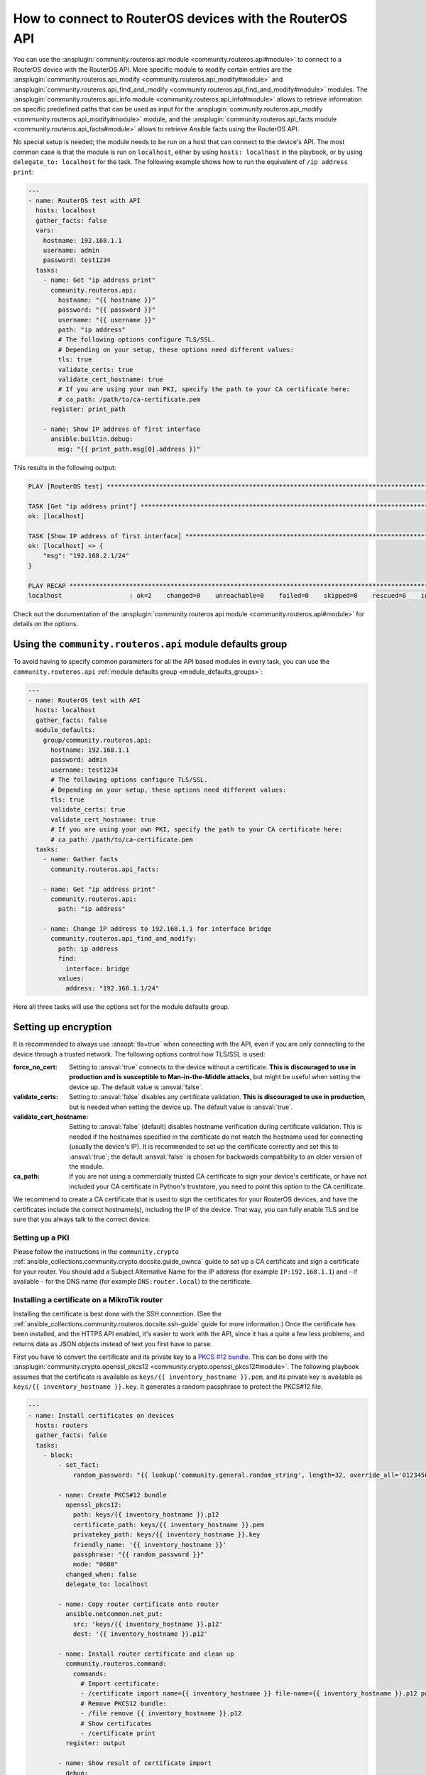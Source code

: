 ..
  Copyright (c) Ansible Project
  GNU General Public License v3.0+ (see LICENSES/GPL-3.0-or-later.txt or https://www.gnu.org/licenses/gpl-3.0.txt)
  SPDX-License-Identifier: GPL-3.0-or-later

.. _ansible_collections.community.routeros.docsite.api-guide:

How to connect to RouterOS devices with the RouterOS API
========================================================

You can use the :ansplugin:`community.routeros.api module <community.routeros.api#module>` to connect to a RouterOS device with the RouterOS API. More specific module to modify certain entries are the :ansplugin:`community.routeros.api_modify <community.routeros.api_modify#module>` and :ansplugin:`community.routeros.api_find_and_modify <community.routeros.api_find_and_modify#module>` modules. The :ansplugin:`community.routeros.api_info module <community.routeros.api_info#module>` allows to retrieve information on specific predefined paths that can be used as input for the :ansplugin:`community.routeros.api_modify <community.routeros.api_modify#module>` module, and the :ansplugin:`community.routeros.api_facts module <community.routeros.api_facts#module>` allows to retrieve Ansible facts using the RouterOS API.

No special setup is needed; the module needs to be run on a host that can connect to the device's API. The most common case is that the module is run on ``localhost``, either by using ``hosts: localhost`` in the playbook, or by using ``delegate_to: localhost`` for the task. The following example shows how to run the equivalent of ``/ip address print``:

.. code-block:: yaml+jinja

    ---
    - name: RouterOS test with API
      hosts: localhost
      gather_facts: false
      vars:
        hostname: 192.168.1.1
        username: admin
        password: test1234
      tasks:
        - name: Get "ip address print"
          community.routeros.api:
            hostname: "{{ hostname }}"
            password: "{{ password }}"
            username: "{{ username }}"
            path: "ip address"
            # The following options configure TLS/SSL.
            # Depending on your setup, these options need different values:
            tls: true
            validate_certs: true
            validate_cert_hostname: true
            # If you are using your own PKI, specify the path to your CA certificate here:
            # ca_path: /path/to/ca-certificate.pem
          register: print_path

        - name: Show IP address of first interface
          ansible.builtin.debug:
            msg: "{{ print_path.msg[0].address }}"

This results in the following output:

.. code-block:: ansible-output

    PLAY [RouterOS test] *********************************************************************************************

    TASK [Get "ip address print"] ************************************************************************************
    ok: [localhost]

    TASK [Show IP address of first interface] ************************************************************************
    ok: [localhost] => {
        "msg": "192.168.2.1/24"
    }

    PLAY RECAP *******************************************************************************************************
    localhost                  : ok=2    changed=0    unreachable=0    failed=0    skipped=0    rescued=0    ignored=0

Check out the documentation of the :ansplugin:`community.routeros.api module <community.routeros.api#module>` for details on the options.

Using the ``community.routeros.api`` module defaults group
----------------------------------------------------------

To avoid having to specify common parameters for all the API based modules in every task, you can use the ``community.routeros.api`` :ref:`module defaults group <module_defaults_groups>`:

.. code-block:: yaml+jinja

    ---
    - name: RouterOS test with API
      hosts: localhost
      gather_facts: false
      module_defaults:
        group/community.routeros.api:
          hostname: 192.168.1.1
          password: admin
          username: test1234
          # The following options configure TLS/SSL.
          # Depending on your setup, these options need different values:
          tls: true
          validate_certs: true
          validate_cert_hostname: true
          # If you are using your own PKI, specify the path to your CA certificate here:
          # ca_path: /path/to/ca-certificate.pem
      tasks:
        - name: Gather facts
          community.routeros.api_facts:

        - name: Get "ip address print"
          community.routeros.api:
            path: "ip address"

        - name: Change IP address to 192.168.1.1 for interface bridge
          community.routeros.api_find_and_modify:
            path: ip address
            find:
              interface: bridge
            values:
              address: "192.168.1.1/24"

Here all three tasks will use the options set for the module defaults group.

Setting up encryption
---------------------

It is recommended to always use :ansopt:`tls=true` when connecting with the API, even if you are only connecting to the device through a trusted network. The following options control how TLS/SSL is used:

:force_no_cert: Setting to :ansval:`true` connects to the device without a certificate. **This is discouraged to use in production and is susceptible to Man-in-the-Middle attacks**, but might be useful when setting the device up. The default value is :ansval:`false`.
:validate_certs: Setting to :ansval:`false` disables any certificate validation. **This is discouraged to use in production**, but is needed when setting the device up. The default value is :ansval:`true`.
:validate_cert_hostname: Setting to :ansval:`false` (default) disables hostname verification during certificate validation. This is needed if the hostnames specified in the certificate do not match the hostname used for connecting (usually the device's IP). It is recommended to set up the certificate correctly and set this to :ansval:`true`; the default :ansval:`false` is chosen for backwards compatibility to an older version of the module.
:ca_path: If you are not using a commercially trusted CA certificate to sign your device's certificate, or have not included your CA certificate in Python's truststore, you need to point this option to the CA certificate.

We recommend to create a CA certificate that is used to sign the certificates for your RouterOS devices, and have the certificates include the correct hostname(s), including the IP of the device. That way, you can fully enable TLS and be sure that you always talk to the correct device.

Setting up a PKI
^^^^^^^^^^^^^^^^

Please follow the instructions in the ``community.crypto`` :ref:`ansible_collections.community.crypto.docsite.guide_ownca` guide to set up a CA certificate and sign a certificate for your router. You should add a Subject Alternative Name for the IP address (for example ``IP:192.168.1.1``) and - if available - for the DNS name (for example ``DNS:router.local``) to the certificate.

Installing a certificate on a MikroTik router
^^^^^^^^^^^^^^^^^^^^^^^^^^^^^^^^^^^^^^^^^^^^^

Installing the certificate is best done with the SSH connection. (See the :ref:`ansible_collections.community.routeros.docsite.ssh-guide` guide for more information.) Once the certificate has been installed, and the HTTPS API enabled, it's easier to work with the API, since it has a quite a few less problems, and returns data as JSON objects instead of text you first have to parse.

First you have to convert the certificate and its private key to a `PKCS #12 bundle <https://en.wikipedia.org/wiki/PKCS_12>`_. This can be done with the :ansplugin:`community.crypto.openssl_pkcs12 <community.crypto.openssl_pkcs12#module>`. The following playbook assumes that the certificate is available as ``keys/{{ inventory_hostname }}.pem``, and its private key is available as ``keys/{{ inventory_hostname }}.key``. It generates a random passphrase to protect the PKCS#12 file.

.. code-block:: yaml+jinja

    ---
    - name: Install certificates on devices
      hosts: routers
      gather_facts: false
      tasks:
        - block:
            - set_fact:
                random_password: "{{ lookup('community.general.random_string', length=32, override_all='0123456789abcdefghijklmnopqrstuvwxyz') }}"

            - name: Create PKCS#12 bundle
              openssl_pkcs12:
                path: keys/{{ inventory_hostname }}.p12
                certificate_path: keys/{{ inventory_hostname }}.pem
                privatekey_path: keys/{{ inventory_hostname }}.key
                friendly_name: '{{ inventory_hostname }}'
                passphrase: "{{ random_password }}"
                mode: "0600"
              changed_when: false
              delegate_to: localhost

            - name: Copy router certificate onto router
              ansible.netcommon.net_put:
                src: 'keys/{{ inventory_hostname }}.p12'
                dest: '{{ inventory_hostname }}.p12'

            - name: Install router certificate and clean up
              community.routeros.command:
                commands:
                  # Import certificate:
                  - /certificate import name={{ inventory_hostname }} file-name={{ inventory_hostname }}.p12 passphrase="{{ random_password }}"
                  # Remove PKCS12 bundle:
                  - /file remove {{ inventory_hostname }}.p12
                  # Show certificates
                  - /certificate print
              register: output

            - name: Show result of certificate import
              debug:
                var: output.stdout_lines[0]

            - name: Show certificates
              debug:
                var: output.stdout_lines[2]

          always:
            - name: Wipe PKCS12 bundle
              command: wipe keys/{{ inventory_hostname }}.p12
              changed_when: false
              delegate_to: localhost

        - name: Use certificate
          community.routeros.command:
            commands:
              - /ip service set www-ssl address={{ admin_network }} certificate={{ inventory_hostname }} disabled=no tls-version=only-1.2
              - /ip service set api-ssl address={{ admin_network }} certificate={{ inventory_hostname }} tls-version=only-1.2

The playbook also assumes that ``admin_network`` describes the network from which the HTTPS and API interface can be accessed. This can be for example ``192.168.1.0/24``.

When this playbook completed successfully, you should be able to use the HTTPS admin interface (reachable in a browser from ``https://192.168.1.1/``, with the correct IP inserted), as well as the :ansplugin:`community.routeros.api module <community.routeros.api#module>` module with TLS and certificate validation enabled:

.. code-block:: yaml+jinja

    - community.routeros.api:
        ...
        tls: true
        validate_certs: true
        validate_cert_hostname: true
        ca_path: /path/to/ca-certificate.pem
